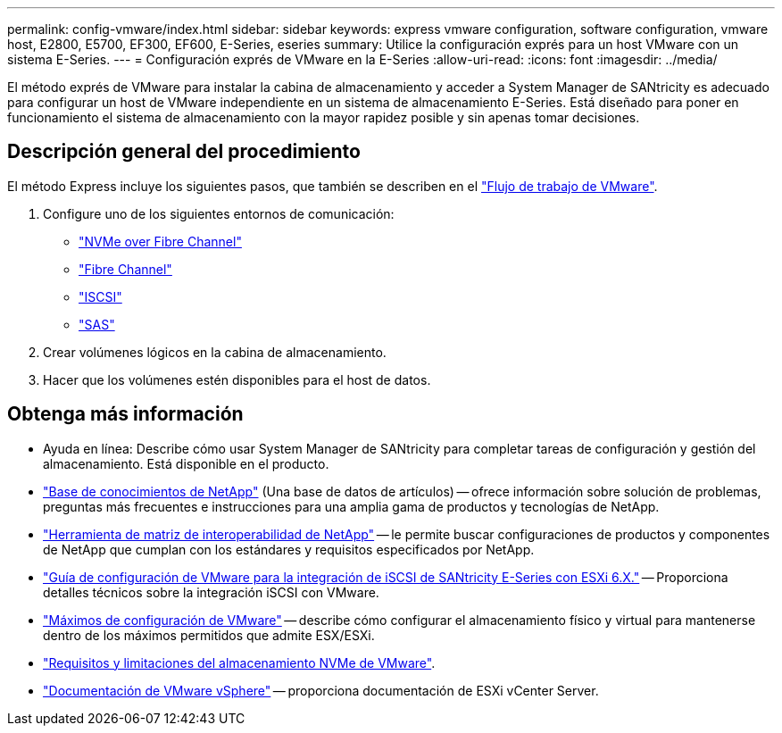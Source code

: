 ---
permalink: config-vmware/index.html 
sidebar: sidebar 
keywords: express vmware configuration, software configuration, vmware host, E2800, E5700, EF300, EF600, E-Series, eseries 
summary: Utilice la configuración exprés para un host VMware con un sistema E-Series. 
---
= Configuración exprés de VMware en la E-Series
:allow-uri-read: 
:icons: font
:imagesdir: ../media/


[role="lead"]
El método exprés de VMware para instalar la cabina de almacenamiento y acceder a System Manager de SANtricity es adecuado para configurar un host de VMware independiente en un sistema de almacenamiento E-Series. Está diseñado para poner en funcionamiento el sistema de almacenamiento con la mayor rapidez posible y sin apenas tomar decisiones.



== Descripción general del procedimiento

El método Express incluye los siguientes pasos, que también se describen en el link:understand-vmware-workflow-concept.html["Flujo de trabajo de VMware"].

. Configure uno de los siguientes entornos de comunicación:
+
** link:nmve-fc-perform-specific-task.html["NVMe over Fibre Channel"]
** link:fc-perform-specific-task.html["Fibre Channel"]
** link:iscsi-perform-specific-task.html["ISCSI"]
** link:sas-perform-specific-task.html["SAS"]


. Crear volúmenes lógicos en la cabina de almacenamiento.
. Hacer que los volúmenes estén disponibles para el host de datos.




== Obtenga más información

* Ayuda en línea: Describe cómo usar System Manager de SANtricity para completar tareas de configuración y gestión del almacenamiento. Está disponible en el producto.
* https://kb.netapp.com/["Base de conocimientos de NetApp"^] (Una base de datos de artículos) -- ofrece información sobre solución de problemas, preguntas más frecuentes e instrucciones para una amplia gama de productos y tecnologías de NetApp.
* http://mysupport.netapp.com/matrix["Herramienta de matriz de interoperabilidad de NetApp"^] -- le permite buscar configuraciones de productos y componentes de NetApp que cumplan con los estándares y requisitos especificados por NetApp.
* https://www.netapp.com/pdf.html?item=/media/17017-tr4789pdf.pdf["Guía de configuración de VMware para la integración de iSCSI de SANtricity E-Series con ESXi 6.X."^] -- Proporciona detalles técnicos sobre la integración iSCSI con VMware.
* https://configmax.broadcom.com/home["Máximos de configuración de VMware"^] -- describe cómo configurar el almacenamiento físico y virtual para mantenerse dentro de los máximos permitidos que admite ESX/ESXi.
* https://docs.vmware.com/en/VMware-vSphere/7.0/com.vmware.vsphere.storage.doc/GUID-9AEE5F4D-0CB8-4355-BF89-BB61C5F30C70.html["Requisitos y limitaciones del almacenamiento NVMe de VMware"^].
* https://docs.vmware.com/en/VMware-vSphere/index.html["Documentación de VMware vSphere"^] -- proporciona documentación de ESXi vCenter Server.

